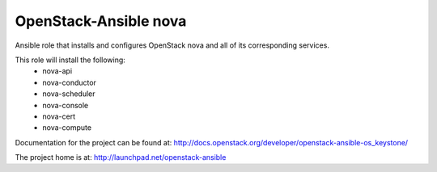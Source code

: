 ======================
OpenStack-Ansible nova
======================

Ansible role that installs and configures OpenStack nova and all of its
corresponding services.

This role will install the following:
    * nova-api
    * nova-conductor
    * nova-scheduler
    * nova-console
    * nova-cert
    * nova-compute

Documentation for the project can be found at:
`<http://docs.openstack.org/developer/openstack-ansible-os_keystone/>`_

The project home is at: `<http://launchpad.net/openstack-ansible>`_
